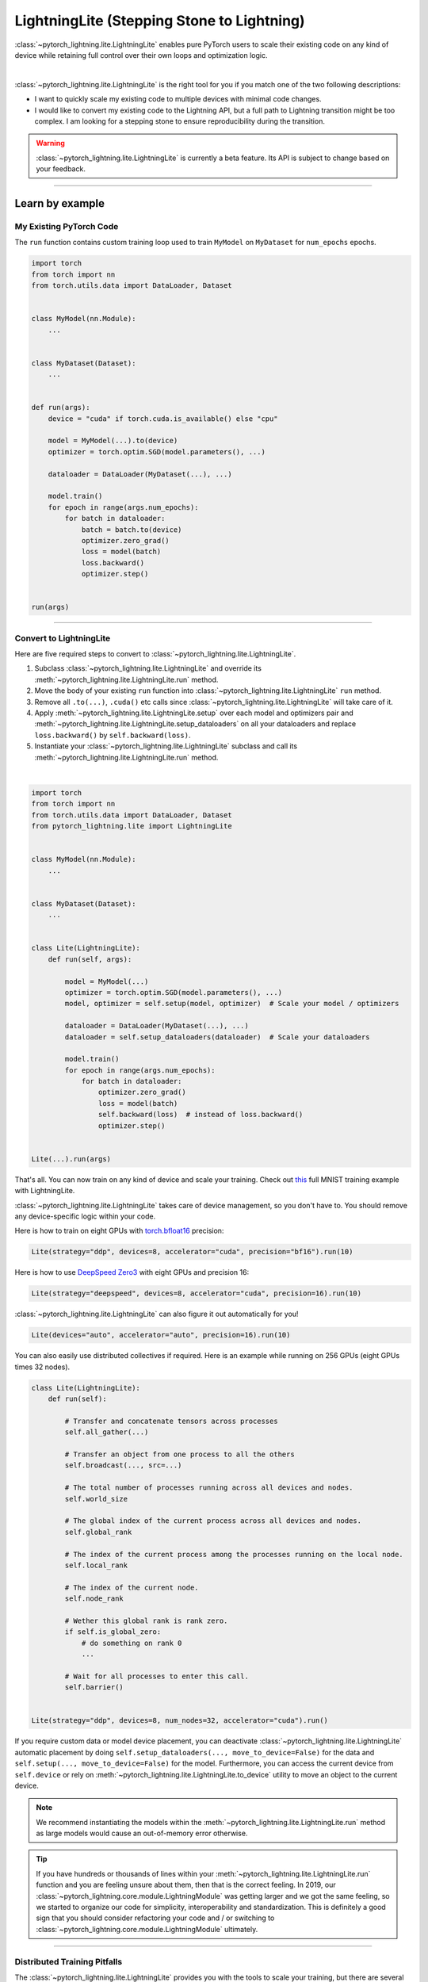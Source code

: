 ###########################################
LightningLite (Stepping Stone to Lightning)
###########################################


:class:`~pytorch_lightning.lite.LightningLite` enables pure PyTorch users to scale their existing code
on any kind of device while retaining full control over their own loops and optimization logic.

.. image:: https://pl-public-data.s3.amazonaws.com/docs/static/images/lite/lightning_lite.gif
    :alt: Animation showing how to convert your PyTorch code to LightningLite.
    :width: 500
    :align: center

|

:class:`~pytorch_lightning.lite.LightningLite` is the right tool for you if you match one of the two following descriptions:

- I want to quickly scale my existing code to multiple devices with minimal code changes.
- I would like to convert my existing code to the Lightning API, but a full path to Lightning transition might be too complex. I am looking for a stepping stone to ensure reproducibility during the transition.


.. warning:: :class:`~pytorch_lightning.lite.LightningLite` is currently a beta feature. Its API is subject to change based on your feedback.


----------

****************
Learn by example
****************


My Existing PyTorch Code
========================

The ``run`` function contains custom training loop used to train ``MyModel`` on ``MyDataset`` for ``num_epochs`` epochs.

.. code-block:: python

    import torch
    from torch import nn
    from torch.utils.data import DataLoader, Dataset


    class MyModel(nn.Module):
        ...


    class MyDataset(Dataset):
        ...


    def run(args):
        device = "cuda" if torch.cuda.is_available() else "cpu"

        model = MyModel(...).to(device)
        optimizer = torch.optim.SGD(model.parameters(), ...)

        dataloader = DataLoader(MyDataset(...), ...)

        model.train()
        for epoch in range(args.num_epochs):
            for batch in dataloader:
                batch = batch.to(device)
                optimizer.zero_grad()
                loss = model(batch)
                loss.backward()
                optimizer.step()


    run(args)

----------


Convert to LightningLite
========================

Here are five required steps to convert to :class:`~pytorch_lightning.lite.LightningLite`.

1. Subclass :class:`~pytorch_lightning.lite.LightningLite` and override its :meth:`~pytorch_lightning.lite.LightningLite.run` method.
2. Move the body of your existing ``run`` function into :class:`~pytorch_lightning.lite.LightningLite` ``run`` method.
3. Remove all ``.to(...)``, ``.cuda()`` etc calls since :class:`~pytorch_lightning.lite.LightningLite` will take care of it.
4. Apply :meth:`~pytorch_lightning.lite.LightningLite.setup` over each model and optimizers pair and :meth:`~pytorch_lightning.lite.LightningLite.setup_dataloaders` on all your dataloaders and replace ``loss.backward()`` by ``self.backward(loss)``.
5. Instantiate your :class:`~pytorch_lightning.lite.LightningLite` subclass and call its :meth:`~pytorch_lightning.lite.LightningLite.run` method.

|

.. code-block:: python

    import torch
    from torch import nn
    from torch.utils.data import DataLoader, Dataset
    from pytorch_lightning.lite import LightningLite


    class MyModel(nn.Module):
        ...


    class MyDataset(Dataset):
        ...


    class Lite(LightningLite):
        def run(self, args):

            model = MyModel(...)
            optimizer = torch.optim.SGD(model.parameters(), ...)
            model, optimizer = self.setup(model, optimizer)  # Scale your model / optimizers

            dataloader = DataLoader(MyDataset(...), ...)
            dataloader = self.setup_dataloaders(dataloader)  # Scale your dataloaders

            model.train()
            for epoch in range(args.num_epochs):
                for batch in dataloader:
                    optimizer.zero_grad()
                    loss = model(batch)
                    self.backward(loss)  # instead of loss.backward()
                    optimizer.step()


    Lite(...).run(args)


That's all. You can now train on any kind of device and scale your training. Check out `this <https://github.com/Lightning-AI/lightning/blob/master/examples/convert_from_pt_to_pl/image_classifier_2_lite.py>`_ full MNIST training example with LightningLite.

:class:`~pytorch_lightning.lite.LightningLite` takes care of device management, so you don't have to.
You should remove any device-specific logic within your code.

Here is how to train on eight GPUs with `torch.bfloat16 <https://pytorch.org/docs/1.10.0/generated/torch.Tensor.bfloat16.html>`_ precision:

.. code-block:: python

    Lite(strategy="ddp", devices=8, accelerator="cuda", precision="bf16").run(10)

Here is how to use `DeepSpeed Zero3 <https://www.deepspeed.ai/news/2021/03/07/zero3-offload.html>`_ with eight GPUs and precision 16:

.. code-block:: python

    Lite(strategy="deepspeed", devices=8, accelerator="cuda", precision=16).run(10)

:class:`~pytorch_lightning.lite.LightningLite` can also figure it out automatically for you!

.. code-block:: python

    Lite(devices="auto", accelerator="auto", precision=16).run(10)

You can also easily use distributed collectives if required.
Here is an example while running on 256 GPUs (eight GPUs times 32 nodes).

.. code-block:: python

    class Lite(LightningLite):
        def run(self):

            # Transfer and concatenate tensors across processes
            self.all_gather(...)

            # Transfer an object from one process to all the others
            self.broadcast(..., src=...)

            # The total number of processes running across all devices and nodes.
            self.world_size

            # The global index of the current process across all devices and nodes.
            self.global_rank

            # The index of the current process among the processes running on the local node.
            self.local_rank

            # The index of the current node.
            self.node_rank

            # Wether this global rank is rank zero.
            if self.is_global_zero:
                # do something on rank 0
                ...

            # Wait for all processes to enter this call.
            self.barrier()


    Lite(strategy="ddp", devices=8, num_nodes=32, accelerator="cuda").run()


If you require custom data or model device placement, you can deactivate
:class:`~pytorch_lightning.lite.LightningLite` automatic placement by doing
``self.setup_dataloaders(..., move_to_device=False)`` for the data and
``self.setup(..., move_to_device=False)`` for the model.
Furthermore, you can access the current device from ``self.device`` or
rely on :meth:`~pytorch_lightning.lite.LightningLite.to_device`
utility to move an object to the current device.


.. note:: We recommend instantiating the models within the :meth:`~pytorch_lightning.lite.LightningLite.run` method as large models would cause an out-of-memory error otherwise.

.. tip::

    If you have hundreds or thousands of lines within your :meth:`~pytorch_lightning.lite.LightningLite.run` function
    and you are feeling unsure about them, then that is the correct feeling.
    In 2019, our :class:`~pytorch_lightning.core.module.LightningModule` was getting larger
    and we got the same feeling, so we started to organize our code for simplicity, interoperability and standardization.
    This is definitely a good sign that you should consider refactoring your code and / or switching to
    :class:`~pytorch_lightning.core.module.LightningModule` ultimately.


----------


Distributed Training Pitfalls
=============================

The :class:`~pytorch_lightning.lite.LightningLite` provides you with the tools to scale your training,
but there are several major challenges ahead of you now:


.. list-table::
   :widths: 50 50
   :header-rows: 0

   * - Processes divergence
     - This happens when processes execute a different section of the code due to different if/else conditions, race conditions on existing files and so on, resulting in hanging.
   * - Cross processes reduction
     - Miscalculated metrics or gradients due to errors in their reduction.
   * - Large sharded models
     - Instantiation, materialization and state management of large models.
   * - Rank 0 only actions
     - Logging, profiling, and so on.
   * - Checkpointing / Early stopping / Callbacks / Logging
     - Ability to customize your training behavior easily and make it stateful.
   * - Fault-tolerant training
     - Ability to resume from a failure as if it never happened.


If you are facing one of those challenges, then you are already meeting the limit of :class:`~pytorch_lightning.lite.LightningLite`.
We recommend you to convert to :doc:`Lightning <../starter/introduction>`, so you never have to worry about those.

----------

Convert to Lightning
====================

:class:`~pytorch_lightning.lite.LightningLite` is a stepping stone to transition fully to the Lightning API and benefit
from its hundreds of features.

You can see our :class:`~pytorch_lightning.lite.LightningLite` class as a
future :class:`~pytorch_lightning.core.module.LightningModule`, and slowly refactor your code into its API.
Below, the :meth:`~pytorch_lightning.core.module.LightningModule.training_step`, :meth:`~pytorch_lightning.core.module.LightningModule.forward`,
:meth:`~pytorch_lightning.core.module.LightningModule.configure_optimizers`, :meth:`~pytorch_lightning.core.module.LightningModule.train_dataloader` methods
are implemented.


.. code-block:: python

    class Lite(LightningLite):

        # 1. This would become the LightningModule `__init__` function.
        def run(self, args):
            self.args = args

            self.model = MyModel(...)

            self.fit()  # This would be automated by the Lightning Trainer.

        # 2. This can be fully removed as Lightning creates its own fitting loop,
        # and sets up the model, optimizer, dataloader, etc for you.
        def fit(self):
            # setup everything
            optimizer = self.configure_optimizers()
            self.model, optimizer = self.setup(self.model, optimizer)
            dataloader = self.setup_dataloaders(self.train_dataloader())

            # start fitting
            self.model.train()
            for epoch in range(num_epochs):
                for batch in enumerate(dataloader):
                    optimizer.zero_grad()
                    loss = self.training_step(batch, batch_idx)
                    self.backward(loss)
                    optimizer.step()

        # 3. This stays here as it belongs to the LightningModule.
        def forward(self, x):
            return self.model(x)

        def training_step(self, batch, batch_idx):
            return self.forward(batch)

        def configure_optimizers(self):
            return torch.optim.SGD(self.model.parameters(), ...)

        # 4. [Optionally] This can stay here or be extracted to the LightningDataModule to enable higher composability.
        def train_dataloader(self):
            return DataLoader(MyDataset(...), ...)


    Lite(...).run(args)


Finally, change the :meth:`~pytorch_lightning.lite.LightningLite.run` into a
:meth:`~pytorch_lightning.core.module.LightningModule.__init__` and drop the ``fit`` call from inside.

.. code-block:: python

    from pytorch_lightning import LightningDataModule, LightningModule, Trainer


    class LightningModel(LightningModule):
        def __init__(self, args):
            super().__init__()
            self.model = MyModel(...)

        def forward(self, x):
            return self.model(x)

        def training_step(self, batch, batch_idx):
            loss = self(batch)
            self.log("train_loss", loss)
            return loss

        def configure_optimizers(self):
            return torch.optim.SGD(self.model.parameters(), lr=0.001)


    class BoringDataModule(LightningDataModule):
        def train_dataloader(self):
            return DataLoader(MyDataset(...), ...)


    trainer = Trainer(max_epochs=10)
    trainer.fit(LightningModel(), datamodule=BoringDataModule())


You have successfully converted to PyTorch Lightning, and can now benefit from its hundred of features!

----------

********************
Lightning Lite Flags
********************

Lite is specialized in accelerated distributed training and inference. It offers you convenient ways to configure
your device and communication strategy and to switch seamlessly from one to the other. The terminology and usage are
identical to Lightning, which means minimum effort for you to convert when you decide to do so.


accelerator
===========

Choose one of ``"cpu"``, ``"gpu"``, ``"tpu"``, ``"auto"`` (IPU support is coming soon).

.. code-block:: python

    # CPU accelerator
    lite = Lite(accelerator="cpu")

    # Running with GPU Accelerator using 2 GPUs
    lite = Lite(devices=2, accelerator="cuda")

    # Running with TPU Accelerator using 8 tpu cores
    lite = Lite(devices=8, accelerator="tpu")

    # Running with GPU Accelerator using the DistributedDataParallel strategy
    lite = Lite(devices=4, accelerator="cuda", strategy="ddp")

The ``"auto"`` option recognizes the machine you are on and selects the available accelerator.

.. code-block:: python

    # If your machine has GPUs, it will use the GPU Accelerator
    lite = Lite(devices=2, accelerator="auto")


strategy
========

Choose a training strategy: ``"dp"``, ``"ddp"``, ``"ddp_spawn"``, ``"tpu_spawn"``, ``"deepspeed"``, ``"ddp_sharded"``, or ``"ddp_sharded_spawn"``.

.. code-block:: python

    # Running with the DistributedDataParallel strategy on 4 GPUs
    lite = Lite(strategy="ddp", accelerator="cuda", devices=4)

    # Running with the DDP Spawn strategy using 4 cpu processes
    lite = Lite(strategy="ddp_spawn", accelerator="cpu", devices=4)


Additionally, you can pass in your custom strategy by configuring additional parameters.

.. code-block:: python

    from pytorch_lightning.strategies import DeepSpeedStrategy

    lite = Lite(strategy=DeepSpeedStrategy(stage=2), accelerator="cuda", devices=2)


Support for Horovod and Fully Sharded training strategies are coming soon.


devices
=======

Configure the devices to run on. Can be of type:

- int: the number of devices (e.g., GPUs) to train on
- list of int: which device index (e.g., GPU ID) to train on (0-indexed)
- str: a string representation of one of the above

.. code-block:: python

    # default used by Lite, i.e., use the CPU
    lite = Lite(devices=None)

    # equivalent
    lite = Lite(devices=0)

    # int: run on two GPUs
    lite = Lite(devices=2, accelerator="cuda")

    # list: run on GPUs 1, 4 (by bus ordering)
    lite = Lite(devices=[1, 4], accelerator="cuda")
    lite = Lite(devices="1, 4", accelerator="cuda")  # equivalent

    # -1: run on all GPUs
    lite = Lite(devices=-1, accelerator="cuda")
    lite = Lite(devices="-1", accelerator="cuda")  # equivalent



gpus
====

.. warning:: ``gpus=x`` has been deprecated in v1.7 and will be removed in v2.0.
    Please use ``accelerator='gpu'`` and ``devices=x`` instead.

Shorthand for setting ``devices=X`` and ``accelerator="cuda"``.

.. code-block:: python

    # Run on two GPUs
    lite = Lite(accelerator="cuda", devices=2)

    # Equivalent
    lite = Lite(devices=2, accelerator="cuda")


tpu_cores
=========

.. warning:: ``tpu_cores=x`` has been deprecated in v1.7 and will be removed in v2.0.
    Please use ``accelerator='tpu'`` and ``devices=x`` instead.

Shorthand for ``devices=X`` and ``accelerator="tpu"``.

.. code-block:: python

    # Run on eight TPUs
    lite = Lite(accelerator="tpu", devices=8)

    # Equivalent
    lite = Lite(devices=8, accelerator="tpu")


num_nodes
=========


Number of cluster nodes for distributed operation.

.. code-block:: python

    # Default used by Lite
    lite = Lite(num_nodes=1)

    # Run on 8 nodes
    lite = Lite(num_nodes=8)


Learn more about distributed multi-node training on clusters :doc:`here <../clouds/cluster>`.


precision
=========

Lightning Lite supports double precision (64), full precision (32), or half precision (16) operation (including `bfloat16 <https://pytorch.org/docs/1.10.0/generated/torch.Tensor.bfloat16.html>`_).
Half precision, or mixed precision, is the combined use of 32 and 16-bit floating points to reduce the memory footprint during model training.
This can result in improved performance, achieving significant speedups on modern GPUs.

.. code-block:: python

    # Default used by the Lite
    lite = Lite(precision=32, devices=1)

    # 16-bit (mixed) precision
    lite = Lite(precision=16, devices=1)

    # 16-bit bfloat precision
    lite = Lite(precision="bf16", devices=1)

    # 64-bit (double) precision
    lite = Lite(precision=64, devices=1)


plugins
=======

:ref:`Plugins` allow you to connect arbitrary backends, precision libraries, clusters etc. For example:
To define your own behavior, subclass the relevant class and pass it in. Here's an example linking up your own
:class:`~pytorch_lightning.plugins.environments.ClusterEnvironment`.

.. code-block:: python

    from pytorch_lightning.plugins.environments import ClusterEnvironment


    class MyCluster(ClusterEnvironment):
        @property
        def main_address(self):
            return your_main_address

        @property
        def main_port(self):
            return your_main_port

        def world_size(self):
            return the_world_size


    lite = Lite(plugins=[MyCluster()], ...)


----------


**********************
Lightning Lite Methods
**********************


run
===

The run method serves two purposes:

1.  Override this method from the :class:`~pytorch_lightning.lite.lite.LightningLite` class and put your
    training (or inference) code inside.
2.  Launch the training procedure by calling the run method. Lite will take care of setting up the distributed backend.

You can optionally pass arguments to the run method. For example, the hyperparameters or a backbone for the model.

.. code-block:: python

    from pytorch_lightning.lite import LightningLite


    class Lite(LightningLite):

        # Input arguments are optional; put whatever you need
        def run(self, learning_rate, num_layers):
            """Here goes your training loop"""


    lite = Lite(accelerator="cuda", devices=2)
    lite.run(learning_rate=0.01, num_layers=12)


setup
=====

Set up a model and corresponding optimizer(s). If you need to set up multiple models, call ``setup()`` on each of them.
Moves the model and optimizer to the correct device automatically.

.. code-block:: python

    model = nn.Linear(32, 64)
    optimizer = torch.optim.SGD(model.parameters(), lr=0.001)

    # Set up model and optimizer for accelerated training
    model, optimizer = self.setup(model, optimizer)

    # If you don't want Lite to set the device
    model, optimizer = self.setup(model, optimizer, move_to_device=False)


The setup method also prepares the model for the selected precision choice so that operations during ``forward()`` get
cast automatically.

setup_dataloaders
=================

Set up one or multiple dataloaders for accelerated operation. If you are running a distributed strategy (e.g., DDP), Lite
replaces the sampler automatically for you. In addition, the dataloader will be configured to move the returned
data tensors to the correct device automatically.

.. code-block:: python

    train_data = torch.utils.DataLoader(train_dataset, ...)
    test_data = torch.utils.DataLoader(test_dataset, ...)

    train_data, test_data = self.setup_dataloaders(train_data, test_data)

    # If you don't want Lite to move the data to the device
    train_data, test_data = self.setup_dataloaders(train_data, test_data, move_to_device=False)

    # If you don't want Lite to replace the sampler in the context of distributed training
    train_data, test_data = self.setup_dataloaders(train_data, test_data, replace_sampler=False)


backward
========

This replaces any occurrences of ``loss.backward()`` and makes your code accelerator and precision agnostic.

.. code-block:: python

    output = model(input)
    loss = loss_fn(output, target)

    # loss.backward()
    self.backward(loss)


to_device
=========

Use :meth:`~pytorch_lightning.lite.lite.LightningLite.to_device` to move models, tensors or collections of tensors to
the current device. By default :meth:`~pytorch_lightning.lite.lite.LightningLite.setup` and
:meth:`~pytorch_lightning.lite.lite.LightningLite.setup_dataloaders` already move the model and data to the correct
device, so calling this method is only necessary for manual operation when needed.

.. code-block:: python

    data = torch.load("dataset.pt")
    data = self.to_device(data)


seed_everything
===============

Make your code reproducible by calling this method at the beginning of your run.

.. code-block:: python

    # Instead of `torch.manual_seed(...)`, call:
    self.seed_everything(1234)


This covers PyTorch, NumPy and Python random number generators. In addition, Lite takes care of properly initializing
the seed of dataloader worker processes (can be turned off by passing ``workers=False``).


autocast
========

Let the precision backend autocast the block of code under this context manager. This is optional and already done by
Lite for the model's forward method (once the model was :meth:`~pytorch_lightning.lite.lite.LightningLite.setup`).
You need this only if you wish to autocast more operations outside the ones in model forward:

.. code-block:: python

    model, optimizer = self.setup(model, optimizer)

    # Lite handles precision automatically for the model
    output = model(inputs)

    with self.autocast():  # optional
        loss = loss_function(output, target)

    self.backward(loss)
    ...


print
=====

Print to the console via the built-in print function, but only on the main process.
This avoids excessive printing and logs when running on multiple devices/nodes.


.. code-block:: python

    # Print only on the main process
    self.print(f"{epoch}/{num_epochs}| Train Epoch Loss: {loss}")


save
====

Save contents to a checkpoint. Replaces all occurrences of ``torch.save(...)`` in your code. Lite will take care of
handling the saving part correctly, no matter if you are running a single device, multi-devices or multi-nodes.

.. code-block:: python

    # Instead of `torch.save(...)`, call:
    self.save(model.state_dict(), "path/to/checkpoint.ckpt")


load
====

Load checkpoint contents from a file. Replaces all occurrences of ``torch.load(...)`` in your code. Lite will take care of
handling the loading part correctly, no matter if you are running a single device, multi-device, or multi-node.

.. code-block:: python

    # Instead of `torch.load(...)`, call:
    self.load("path/to/checkpoint.ckpt")


barrier
=======

Call this if you want all processes to wait and synchronize. Once all processes have entered this call,
execution continues. Useful for example when you want to download data on one process and make all others wait until
the data is written to disk.

.. code-block:: python

    # Download data only on one process
    if self.global_rank == 0:
        download_data("http://...")

    # Wait until all processes meet up here
    self.barrier()

    # All processes are allowed to read the data now
